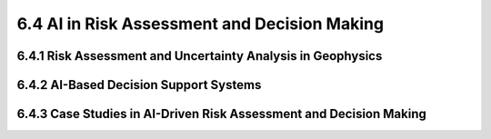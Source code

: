 6.4 AI in Risk Assessment and Decision Making 
==================================================================================

6.4.1 Risk Assessment and Uncertainty Analysis in Geophysics 
--------------------------------------------------------------------------------

6.4.2 AI-Based Decision Support Systems 
--------------------------------------------------------------------------------

6.4.3 Case Studies in AI-Driven Risk Assessment and Decision Making
--------------------------------------------------------------------------------

